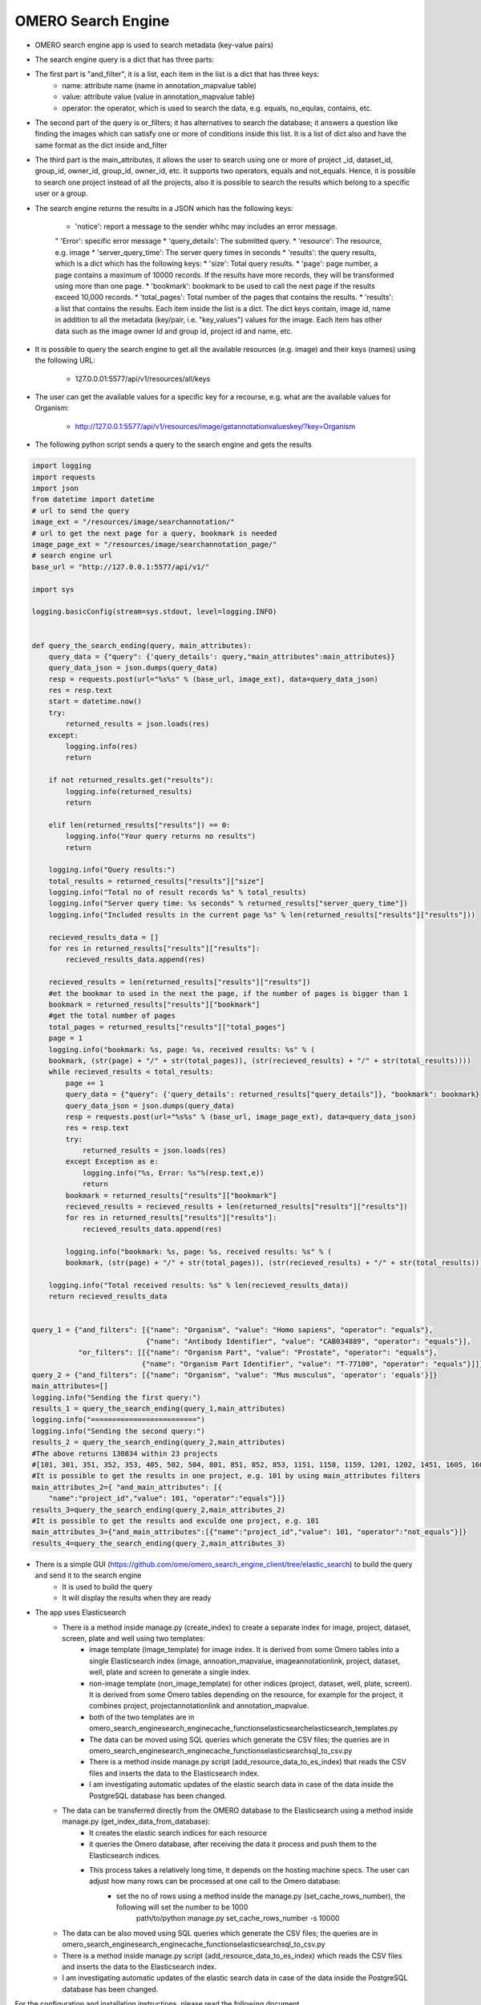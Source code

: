 OMERO Search Engine
--------------------
* OMERO search engine app is used to search metadata (key-value pairs)

* The search engine query is a dict that has three parts:

* The first part is "and_filter", it is a list, each item in the list is a dict that has three keys:
    * name: attribute name (name in annotation_mapvalue table)

    * value: attribute value (value in annotation_mapvalue table)

    * operator: the operator, which is used to search the data, e.g. equals, no_equlas, contains, etc.

* The second part of the query is or_filters; it has alternatives to search the database; it answers a question like finding the images which can satisfy one or more of conditions inside this list. It is a list of dict also and have the same format as the dict inside and_filter

* The third part is the main_attributes, it allows the user to search using one or more of project _id, dataset_id, group_id, owner_id, group_id, owner_id, etc. It supports two operators, equals and not_equals. Hence, it is possible to search one project instead of all the projects, also it is possible to search the results which belong to a specific user or a group.

* The search engine returns the results in a JSON which has the following keys:

    * 'notice': report a message to the sender whihc may includes an error message.
    " 'Error': specific error message
    * 'query_details': The submitted query.
    * 'resource': The resource, e.g. image
    * 'server_query_time': The server query times in seconds
    * 'results': the query results, which is a dict which has the following keys:
    * 'size': Total query results.
    * 'page': page number, a page contains a maximum of 10000 records. If the results have more records, they will be transformed using more than one page.
    * 'bookmark': bookmark to be used to call the next page if the results exceed 10,000 records.
    * 'total_pages': Total number of the pages that contains the results.
    * 'results': a list that contains the results. Each item inside the list is a dict. The dict keys contain, image id, name in addition to all the metadata (key/pair, i.e. "key_values") values for the image. Each item has other data such as the image owner Id and group id, project id and name, etc.

* It is possible to query the search engine to get all the available resources (e.g. image) and their keys (names) using the following URL:

    * 127.0.0.01:5577/api/v1/resources/all/keys

* The user can get the available values for a specific key for a recourse, e.g. what are the available values for Organism:

    * http://127.0.0.1:5577/api/v1/resources/image/getannotationvalueskey/?key=Organism

* The following python script  sends a query to the search engine and gets the results

.. code-block:: python

    import logging
    import requests
    import json
    from datetime import datetime
    # url to send the query
    image_ext = "/resources/image/searchannotation/"
    # url to get the next page for a query, bookmark is needed
    image_page_ext = "/resources/image/searchannotation_page/"
    # search engine url
    base_url = "http://127.0.0.1:5577/api/v1/"

    import sys

    logging.basicConfig(stream=sys.stdout, level=logging.INFO)


    def query_the_search_ending(query, main_attributes):
        query_data = {"query": {'query_details': query,"main_attributes":main_attributes}}
        query_data_json = json.dumps(query_data)
        resp = requests.post(url="%s%s" % (base_url, image_ext), data=query_data_json)
        res = resp.text
        start = datetime.now()
        try:
            returned_results = json.loads(res)
        except:
            logging.info(res)
            return

        if not returned_results.get("results"):
            logging.info(returned_results)
            return

        elif len(returned_results["results"]) == 0:
            logging.info("Your query returns no results")
            return

        logging.info("Query results:")
        total_results = returned_results["results"]["size"]
        logging.info("Total no of result records %s" % total_results)
        logging.info("Server query time: %s seconds" % returned_results["server_query_time"])
        logging.info("Included results in the current page %s" % len(returned_results["results"]["results"]))

        recieved_results_data = []
        for res in returned_results["results"]["results"]:
            recieved_results_data.append(res)

        recieved_results = len(returned_results["results"]["results"])
        #et the bookmar to used in the next the page, if the number of pages is bigger than 1
        bookmark = returned_results["results"]["bookmark"]
        #get the total number of pages
        total_pages = returned_results["results"]["total_pages"]
        page = 1
        logging.info("bookmark: %s, page: %s, received results: %s" % (
        bookmark, (str(page) + "/" + str(total_pages)), (str(recieved_results) + "/" + str(total_results))))
        while recieved_results < total_results:
            page += 1
            query_data = {"query": {'query_details': returned_results["query_details"]}, "bookmark": bookmark}
            query_data_json = json.dumps(query_data)
            resp = requests.post(url="%s%s" % (base_url, image_page_ext), data=query_data_json)
            res = resp.text
            try:
                returned_results = json.loads(res)
            except Exception as e:
                logging.info("%s, Error: %s"%(resp.text,e))
                return
            bookmark = returned_results["results"]["bookmark"]
            recieved_results = recieved_results + len(returned_results["results"]["results"])
            for res in returned_results["results"]["results"]:
                recieved_results_data.append(res)

            logging.info("bookmark: %s, page: %s, received results: %s" % (
            bookmark, (str(page) + "/" + str(total_pages)), (str(recieved_results) + "/" + str(total_results))))

        logging.info("Total received results: %s" % len(recieved_results_data))
        return recieved_results_data


    query_1 = {"and_filters": [{"name": "Organism", "value": "Homo sapiens", "operator": "equals"},
                               {"name": "Antibody Identifier", "value": "CAB034889", "operator": "equals"}],
               "or_filters": [[{"name": "Organism Part", "value": "Prostate", "operator": "equals"},
                              {"name": "Organism Part Identifier", "value": "T-77100", "operator": "equals"}]]}
    query_2 = {"and_filters": [{"name": "Organism", "value": "Mus musculus", 'operator': 'equals'}]}
    main_attributes=[]
    logging.info("Sending the first query:")
    results_1 = query_the_search_ending(query_1,main_attributes)
    logging.info("=========================")
    logging.info("Sending the second query:")
    results_2 = query_the_search_ending(query_2,main_attributes)
    #The above returns 130834 within 23 projects
    #[101, 301, 351, 352, 353, 405, 502, 504, 801, 851, 852, 853, 1151, 1158, 1159, 1201, 1202, 1451, 1605, 1606, 1701, 1902, 1903]
    #It is possible to get the results in one project, e.g. 101 by using main_attributes filters
    main_attributes_2={ "and_main_attributes": [{
        "name":"project_id","value": 101, "operator":"equals"}]}
    results_3=query_the_search_ending(query_2,main_attributes_2)
    #It is possible to get the results and exculde one project, e.g. 101
    main_attributes_3={"and_main_attributes":[{"name":"project_id","value": 101, "operator":"not_equals"}]}
    results_4=query_the_search_ending(query_2,main_attributes_3)

* There is a simple GUI (https://github.com/ome/omero_search_engine_client/tree/elastic_search) to build the query and send it to the search engine
    * It is used to build the query
    * It will display the results when they are ready

* The app uses Elasticsearch
    * There is a method inside manage.py (create_index) to create a separate index for image, project, dataset, screen, plate and well using two templates:
        * image template (image_template) for image index. It is derived from some Omero tables into a single Elasticsearch index (image, annoation_mapvalue, imageannotationlink, project, dataset, well, plate and screen to generate a single index.
        * non-image template (non_image_template) for other indices (project, dataset, well, plate, screen). It is derived from some Omero tables depending on the resource,  for example for the project, it combines project, projectannotationlink and annotation_mapvalue.
        * both of the two templates are in \omero_search_engine\search_engine\cache_functions\elasticsearch\elasticsearch_templates.py

        * The data can be moved using SQL queries which generate the CSV files; the queries are in omero_search_engine\search_engine\cache_functions\elasticsearch\sql_to_csv.py
        * There is a method inside manage.py script (add_resource_data_to_es_index) that reads the CSV files and inserts the data to the Elasticsearch index.
        * I am investigating automatic updates of the elastic search data in case of the data inside the PostgreSQL database has been changed.

    * The data can be transferred directly from the OMERO database to the Elasticsearch using a method inside manage.py (get_index_data_from_database):
        * It creates the elastic search indices for each resource
        * it queries the Omero database, after receiving the data it process and push them to the Elasticsearch indices.
        * This process takes a relatively long time, it depends on the hosting machine specs. The user can adjust how many rows can be processed at one call to the Omero database:
             * set the no of rows using a method inside the manage.py (set_cache_rows_number), the following will set the number to be 1000
                path/to/python manage.py set_cache_rows_number -s 10000

    * The data can be also moved using SQL queries which generate the CSV files; the queries are in omero_search_engine\search_engine\cache_functions\elasticsearch\sql_to_csv.py
    * There is a method inside manage.py script (add_resource_data_to_es_index) which reads the CSV files and inserts the data to the Elasticsearch index.
    * I am investigating automatic updates of the elastic search data in case of the data inside the PostgreSQL database has been changed.

For the configuration and installation instructions, please read the following document doc/configuration/configuration_installtion.rst
